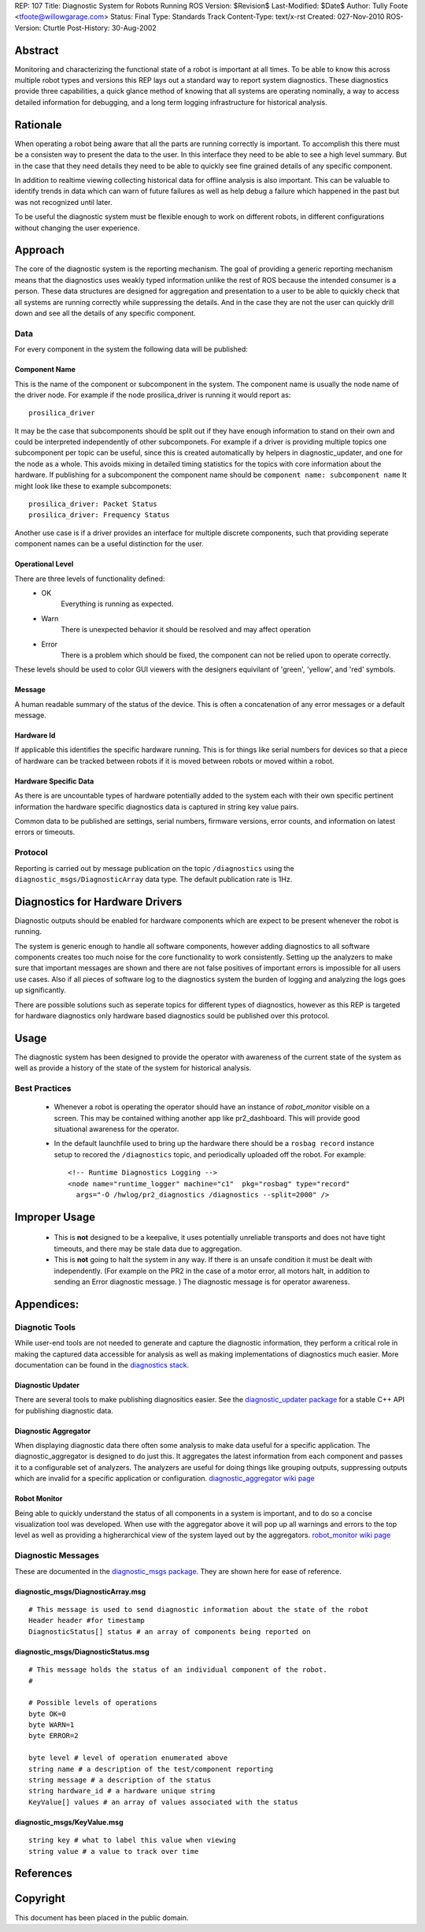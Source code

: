 REP: 107
Title: Diagnostic System for Robots Running ROS
Version: $Revision$
Last-Modified: $Date$
Author: Tully Foote <tfoote@willowgarage.com>
Status: Final
Type: Standards Track
Content-Type: text/x-rst
Created: 027-Nov-2010
ROS-Version: Cturtle
Post-History: 30-Aug-2002


Abstract
========

Monitoring and characterizing the functional state of a robot 
is important at all times.  To be able to know this across multiple
robot types and versions this REP lays out a standard way to report
system diagnostics.  These diagnostics provide three capabilities, a
quick glance method of knowing that all systems are operating
nominally, a way to access detailed information for debugging, and a
long term logging infrastructure for historical analysis.


Rationale
=========

When operating a robot being aware that all the parts are running
correctly is important.  To accomplish this there must be a consisten
way to present the data to the user.  In this interface they need to
be able to see a high level summary.  But in the case that they need
details they need to be able to quickly see fine grained details of
any specific component. 

In addition to realtime viewing collecting historical data for offline
analysis is also important.  This can be valuable to identify trends
in data which can warn of future failures as well as help debug a
failure which happened in the past but was not recognized until later.

To be useful the diagnostic system must be flexible enough to work on
different robots, in different configurations without changing the
user experience.

Approach
========

The core of the diagnostic system is the reporting mechanism.  The
goal of providing a generic reporting mechanism means that the
diagnostics uses weakly typed information unlike the rest of ROS
because the intended consumer is a person. These data structures are
designed for aggregation and presentation to a user to be able to
quickly check that all systems are running correctly while suppressing
the details.  And in the case they are not the user can quickly drill
down and see all the details of any specific component.

Data
----
For every component in the system the following data will be published:

Component Name
,,,,,,,,,,,,,,

This is the name of the component or subcomponent in the system.  The
component name is usually the node name of the driver node.  For
example if the node prosilica_driver is running it would report as::

     prosilica_driver
    

It may be the case that subcomponents should be split out if they have
enough information to stand on their own and could be interpreted
independently of other subcomponets. For example if a driver is
providing multiple topics one subcomponent per topic can be useful,
since this is created automatically by helpers in diagnostic_updater,
and one for the node as a whole. This avoids mixing in detailed timing
statistics for the topics with core information about the hardware.
If publishing for a subcomponent the component name should be
``component name: subcomponent name`` It might look like these to
example subcomponets::

    prosilica_driver: Packet Status
    prosilica_driver: Frequency Status

Another use case is if a driver provides an interface for multiple
discrete components, such that providing seperate component names can
be a useful distinction for the user.

Operational Level
,,,,,,,,,,,,,,,,,

There are three levels of functionality defined: 
    * OK
        Everything is running as expected.  
    * Warn
        There is unexpected behavior it should be resolved and may affect operation
    * Error
        There is a problem which should be fixed, the component can not be relied upon to operate correctly.  

These levels should be used to color GUI viewers with the designers
equivilant of 'green', 'yellow', and 'red' symbols.

Message
,,,,,,,

A human readable summary of the status of the device.  This is often a
concatenation of any error messages or a default message.

Hardware Id
,,,,,,,,,,,

If applicable this identifies the specific hardware running.  This is
for things like serial numbers for devices so that a piece of hardware
can be tracked between robots if it is moved between robots or moved
within a robot.

Hardware Specific Data
,,,,,,,,,,,,,,,,,,,,,,

As there is are uncountable types of hardware potentially added to the
system each with their own specific pertinent information the hardware
specific diagnostics data is captured in string key value pairs.  


Common data to be published are settings, serial numbers, firmware
versions, error counts, and information on latest errors or timeouts.

Protocol
--------

Reporting is carried out by message publication on the topic
``/diagnostics`` using the ``diagnostic_msgs/DiagnosticArray`` data
type.  The default publication rate is 1Hz.  


Diagnostics for Hardware Drivers
================================

Diagnostic outputs should be enabled for hardware components
which are expect to be present whenever the robot is running.  

The system is generic enough to handle all software components,
however adding diagnostics to all software components creates too much
noise for the core functionality to work consistently.  Setting up the
analyzers to make sure that important messages are shown and there are
not false positives of important errors is impossible for all users
use cases. Also if all pieces of software log to the diagnostics
system the burden of logging and analyzing the logs goes up
significantly.

There are possible solutions such as seperate topics for different
types of diagnostics, however as this REP is targeted for hardware
diagnostics only hardware based diagnostics sould be published over
this protocol.

Usage
=====

The diagnostic system has been designed to provide the operator with
awareness of the current state of the system as well as provide a
history of the state of the system for historical analysis.

Best Practices
--------------

    * Whenever a robot is operating the operator should have an
      instance of *robot_monitor* visible on a screen.  This may be
      contained withing another app like pr2_dashboard.  This will
      provide good situational awareness for the operator.

    * In the default launchfile used to bring up the hardware there
      should be a ``rosbag record`` instance setup to recored the
      ``/diagnostics`` topic, and periodically uploaded off the robot. For example::

           <!-- Runtime Diagnostics Logging -->
           <node name="runtime_logger" machine="c1"  pkg="rosbag" type="record"
             args="-O /hwlog/pr2_diagnostics /diagnostics --split=2000" />


Improper Usage
==============

    * This is **not** designed to be a keepalive, it uses potentially
      unreliable transports and does not have tight timeouts, and
      there may be stale data due to aggregation.

    * This is **not** going to halt the system in any way.  If there
      is an unsafe condition it must be dealt with independently.
      (For example on the PR2 in the case of a motor error, all motors
      halt, in addition to sending an Error diagnostic message. ) The
      diagnostic message is for operator awareness.

Appendices:
===========

Diagnotic Tools
---------------

While user-end tools are not needed to generate and capture the
diagnostic information, they perform a critical role in making the
captured data accessible for analysis as well as making
implementations of diagnostics much easier. More documentation can be
found in the `diagnostics stack`_.


Diagnostic Updater
,,,,,,,,,,,,,,,,,,
There are several tools to make publishing diagnositics easier.  See
the `diagnostic_updater package`_ for a stable C++ API for publishing
diagnostic data.

Diagnostic Aggregator
,,,,,,,,,,,,,,,,,,,,,

When displaying diagnostic data there often some analysis to make data
useful for a specific application.  The diagnostic_aggregator is
designed to do just this.  It aggregates the latest information from
each component and passes it to a configurable set of analyzers.  The
analyzers are useful for doing things like grouping outputs,
suppressing outputs which are invalid for a specific
application or configuration. `diagnostic_aggregator wiki page`_

Robot Monitor
,,,,,,,,,,,,,

Being able to quickly understand the status of all components in a
system is important, and to do so a concise visualization tool was
developed.  When use with the aggregator above it will pop up all
warnings and errors to the top level as well as providing a
higherarchical view of the system layed out by the aggregators.
`robot_monitor wiki page`_


Diagnostic Messages
-------------------

These are documented in the `diagnostic_msgs package`_. They are shown here for ease of reference. 

diagnostic_msgs/DiagnosticArray.msg
,,,,,,,,,,,,,,,,,,,,,,,,,,,,,,,,,,,

::

    # This message is used to send diagnostic information about the state of the robot
    Header header #for timestamp
    DiagnosticStatus[] status # an array of components being reported on 

diagnostic_msgs/DiagnosticStatus.msg
,,,,,,,,,,,,,,,,,,,,,,,,,,,,,,,,,,,,

::

    # This message holds the status of an individual component of the robot.
    # 
    
    # Possible levels of operations
    byte OK=0
    byte WARN=1
    byte ERROR=2
    
    byte level # level of operation enumerated above 
    string name # a description of the test/component reporting
    string message # a description of the status
    string hardware_id # a hardware unique string
    KeyValue[] values # an array of values associated with the status

diagnostic_msgs/KeyValue.msg
,,,,,,,,,,,,,,,,,,,,,,,,,,,, 

::

    string key # what to label this value when viewing
    string value # a value to track over time

References
==========
.. _diagnostics stack: http://www.ros.org/wiki/diagnostics
.. _diagnostic_updater package: http://www.ros.org/wiki/diagnostic_updater
.. _diagnostic_aggregator wiki page: http://www.ros.org/wiki/diagnostic_aggregator
.. _robot_monitor wiki page: http://www.ros.org/wiki/robot_monitor
.. _diagnostic_msgs package: http://www.ros.org/wiki/diagnostic_msgs

Copyright
=========

This document has been placed in the public domain.



..
   Local Variables:
   mode: indented-text
   indent-tabs-mode: nil
   sentence-end-double-space: t
   fill-column: 70
   coding: utf-8
   End:
